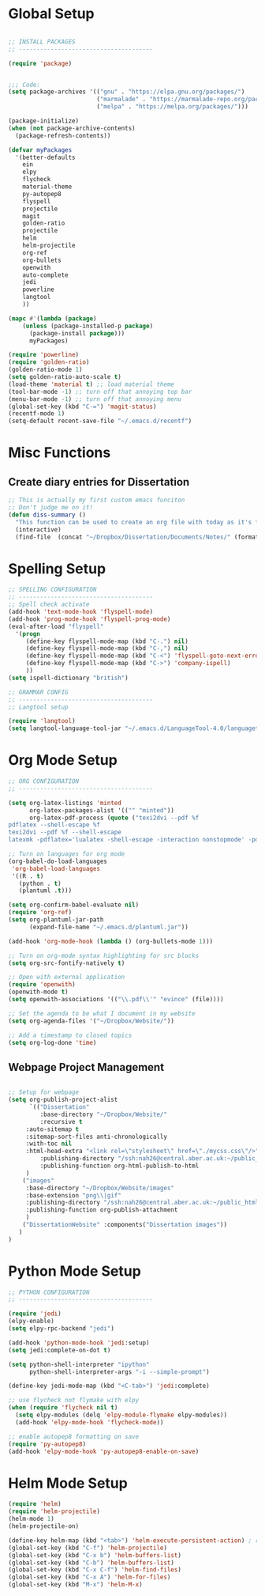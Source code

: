 * Global Setup
  
#+BEGIN_SRC emacs-lisp

;; INSTALL PACKAGES
;; --------------------------------------

(require 'package)


;;; Code:
(setq package-archives '(("gnu" . "https://elpa.gnu.org/packages/")
                         ("marmalade" . "https://marmalade-repo.org/packages/")
                         ("melpa" . "https://melpa.org/packages/")))

(package-initialize)
(when (not package-archive-contents)
  (package-refresh-contents))

(defvar myPackages
  '(better-defaults
    ein
    elpy
    flycheck
    material-theme
    py-autopep8
    flyspell
    projectile
    magit
    golden-ratio
    projectile
    helm
    helm-projectile
    org-ref
    org-bullets
    openwith
    auto-complete
    jedi
    powerline
    langtool
    ))

(mapc #'(lambda (package)
    (unless (package-installed-p package)
      (package-install package)))
      myPackages)

(require 'powerline)
(require 'golden-ratio)
(golden-ratio-mode 1)
(setq golden-ratio-auto-scale t)
(load-theme 'material t) ;; load material theme
(tool-bar-mode -1) ;; turn off that annoying top bar
(menu-bar-mode -1) ;; turn off that annoying menu
(global-set-key (kbd "C-=") 'magit-status)
(recentf-mode 1)
(setq-default recent-save-file "~/.emacs.d/recentf")
#+END_SRC

* Misc Functions

** Create diary entries for Dissertation
#+BEGIN_SRC emacs-lisp
;; This is actually my first custom emacs funciton 
;; Don't judge me on it!
(defun diss-summary ()
  "This function can be used to create an org file with today as it's file name."
  (interactive)
  (find-file  (concat "~/Dropbox/Dissertation/Documents/Notes/" (format-time-string "%Y-%m-%d.org" ))))
#+END_SRC

* Spelling Setup

#+BEGIN_SRC emacs-lisp
;; SPELLING CONFIGURATION
;; --------------------------------------
;; Spell check activate
(add-hook 'text-mode-hook 'flyspell-mode)
(add-hook 'prog-mode-hook 'flyspell-prog-mode)
(eval-after-load "flyspell"
  '(progn
     (define-key flyspell-mode-map (kbd "C-.") nil)
     (define-key flyspell-mode-map (kbd "C-,") nil)
     (define-key flyspell-mode-map (kbd "C-<") 'flyspell-goto-next-error)
     (define-key flyspell-mode-map (kbd "C->") 'company-ispell)
     ))
(setq ispell-dictionary "british")

#+END_SRC

#+BEGIN_SRC emacs-lisp
;; GRAMMAR CONFIG
;; --------------------------------------
;; Langtool setup 

(require 'langtool)
(setq langtool-language-tool-jar "~/.emacs.d/LanguageTool-4.0/languagetool-commandline.jar")

#+END_SRC

* Org Mode Setup

#+BEGIN_SRC emacs-lisp
;; ORG CONFIGURATION
;; --------------------------------------

(setq org-latex-listings 'minted
      org-latex-packages-alist '(("" "minted"))
      org-latex-pdf-process (quote ("texi2dvi --pdf %f
pdflatex --shell-escape %f 
texi2dvi --pdf %f --shell-escape
latexmk -pdflatex='lualatex -shell-escape -interaction nonstopmode' -pdf -f  %f")))

;; Turn on languages for org mode
(org-babel-do-load-languages
 'org-babel-load-languages
 '((R . t)
   (python . t)
   (plantuml .t)))

(setq org-confirm-babel-evaluate nil)
(require 'org-ref)
(setq org-plantuml-jar-path
      (expand-file-name "~/.emacs.d/plantuml.jar"))

(add-hook 'org-mode-hook (lambda () (org-bullets-mode 1)))

;; Turn on org-mode syntax highlighting for src blocks
(setq org-src-fontify-natively t)

;; Open with external application 
(require 'openwith)
(openwith-mode t)
(setq openwith-associations '(("\\.pdf\\'" "evince" (file))))

;; Set the agenda to be what I document in my website
(setq org-agenda-files '("~/Dropbox/Website/"))

;; Add a timestamp to closed topics
(setq org-log-done 'time)

#+END_SRC

** Webpage Project Management

#+BEGIN_SRC emacs-lisp

;; Setup for webpage
(setq org-publish-project-alist
      `(("Dissertation"
         :base-directory "~/Dropbox/Website/"
         :recursive t
	 :auto-sitemap t
	 :sitemap-sort-files anti-chronologically	
	 :with-toc nil
	 :html-head-extra "<link rel=\"stylesheet\" href=\"./mycss.css\"/>"
         :publishing-directory "/ssh:nah26@central.aber.ac.uk:~/public_html"
         :publishing-function org-html-publish-to-html
	 )
	("images"
	 :base-directory "~/Dropbox/Website/images"
	 :base-extension "png\\|gif"
	 :publishing-directory "/ssh:nah26@central.aber.ac.uk:~/public_html/images"
	 :publishing-function org-publish-attachment
     )
	("DissertationWebsite" :components("Dissertation images"))
   )
) 
#+END_SRC

* Python Mode Setup

#+BEGIN_SRC emacs-lisp
;; PYTHON CONFIGURATION
;; --------------------------------------

(require 'jedi)
(elpy-enable)
(setq elpy-rpc-backend "jedi")

(add-hook 'python-mode-hook 'jedi:setup)
(setq jedi:complete-on-dot t)

(setq python-shell-interpreter "ipython"
      python-shell-interpreter-args "-i --simple-prompt")

(define-key jedi-mode-map (kbd "<C-tab>") 'jedi:complete)

;; use flycheck not flymake with elpy
(when (require 'flycheck nil t)
  (setq elpy-modules (delq 'elpy-module-flymake elpy-modules))
  (add-hook 'elpy-mode-hook 'flycheck-mode))

;; enable autopep8 formatting on save
(require 'py-autopep8)
(add-hook 'elpy-mode-hook 'py-autopep8-enable-on-save)
#+END_SRC

* Helm Mode Setup

#+BEGIN_SRC emacs-lisp
(require 'helm)
(require 'helm-projectile)
(helm-mode 1)
(helm-projectile-on)

(define-key helm-map (kbd "<tab>") 'helm-execute-persistent-action) ; rebind tab to run persistent action
(global-set-key (kbd "C-f") 'helm-projectile)
(global-set-key (kbd "C-x b") 'helm-buffers-list)
(global-set-key (kbd "C-b") 'helm-buffers-list)
(global-set-key (kbd "C-x C-f") 'helm-find-files)
(global-set-key (kbd "C-x A") 'helm-for-files)
(global-set-key (kbd "M-x") 'helm-M-x)


#+END_SRC

